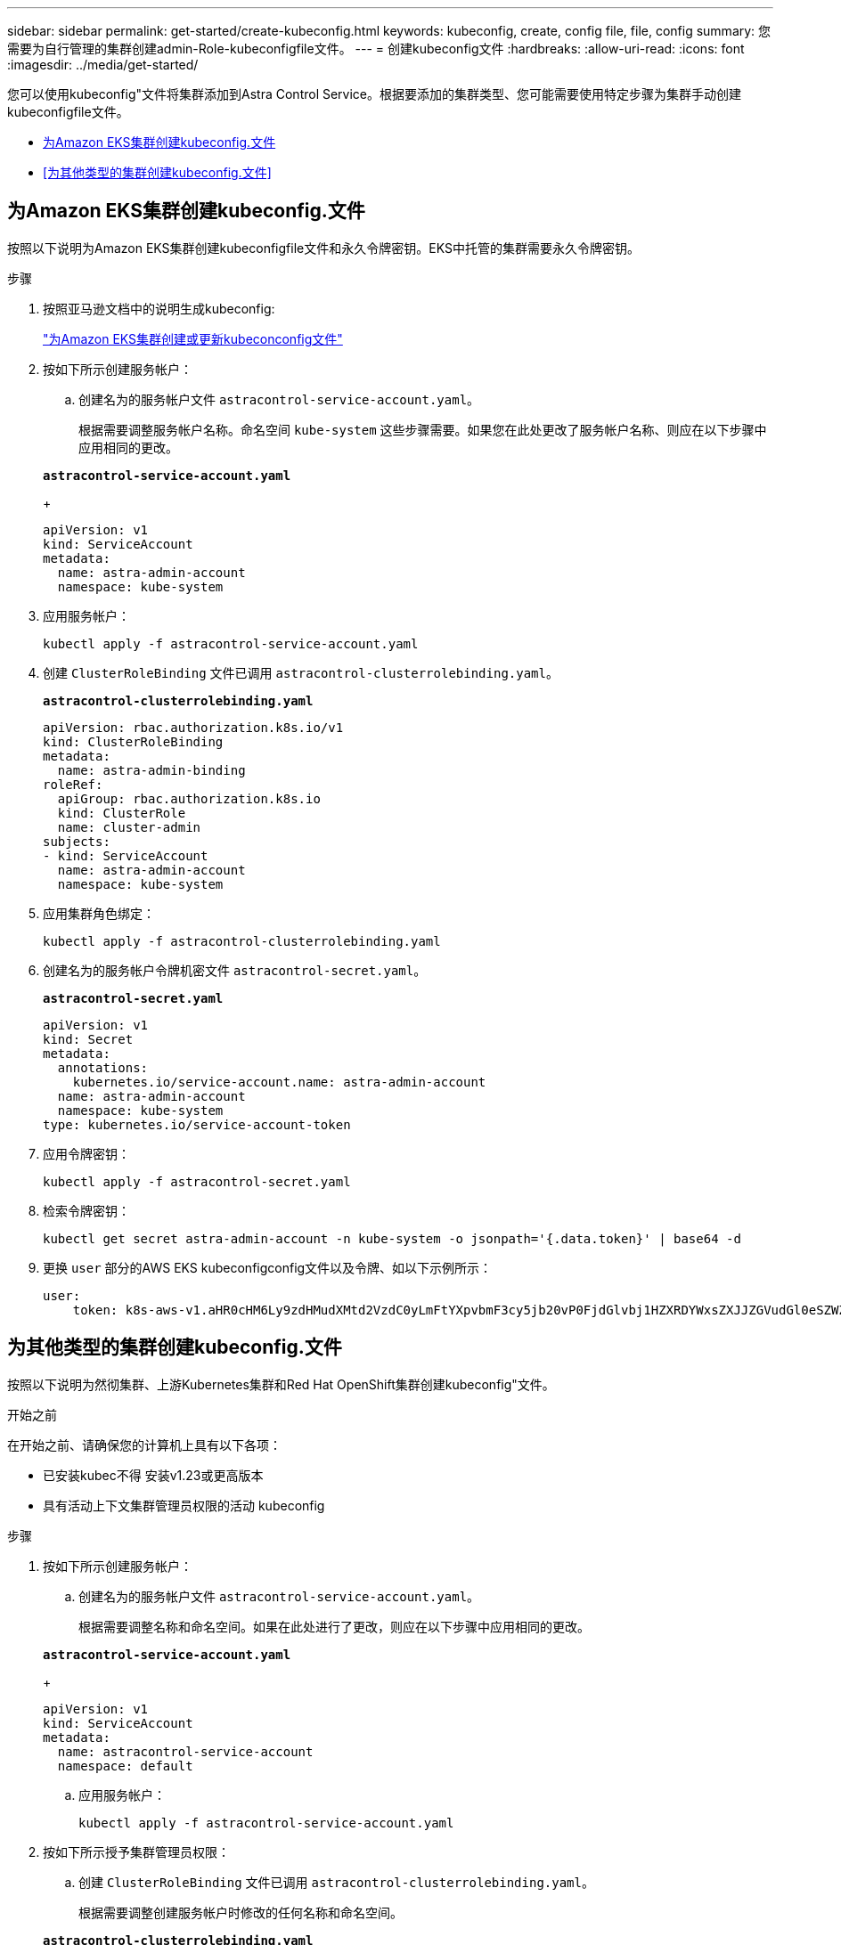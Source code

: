 ---
sidebar: sidebar 
permalink: get-started/create-kubeconfig.html 
keywords: kubeconfig, create, config file, file, config 
summary: 您需要为自行管理的集群创建admin-Role-kubeconfigfile文件。 
---
= 创建kubeconfig文件
:hardbreaks:
:allow-uri-read: 
:icons: font
:imagesdir: ../media/get-started/


[role="lead"]
您可以使用kubeconfig"文件将集群添加到Astra Control Service。根据要添加的集群类型、您可能需要使用特定步骤为集群手动创建kubeconfigfile文件。

* <<为Amazon EKS集群创建kubeconfig.文件>>
* <<为其他类型的集群创建kubeconfig.文件>>




== 为Amazon EKS集群创建kubeconfig.文件

按照以下说明为Amazon EKS集群创建kubeconfigfile文件和永久令牌密钥。EKS中托管的集群需要永久令牌密钥。

.步骤
. 按照亚马逊文档中的说明生成kubeconfig:
+
https://docs.aws.amazon.com/eks/latest/userguide/create-kubeconfig.html["为Amazon EKS集群创建或更新kubeconconfig文件"^]

. 按如下所示创建服务帐户：
+
.. 创建名为的服务帐户文件 `astracontrol-service-account.yaml`。
+
根据需要调整服务帐户名称。命名空间 `kube-system` 这些步骤需要。如果您在此处更改了服务帐户名称、则应在以下步骤中应用相同的更改。

+
[source, subs="specialcharacters,quotes"]
----
*astracontrol-service-account.yaml*
----
+
[source, yaml]
----
apiVersion: v1
kind: ServiceAccount
metadata:
  name: astra-admin-account
  namespace: kube-system
----


. 应用服务帐户：
+
[source, console]
----
kubectl apply -f astracontrol-service-account.yaml
----
. 创建 `ClusterRoleBinding` 文件已调用 `astracontrol-clusterrolebinding.yaml`。
+
[source, subs="specialcharacters,quotes"]
----
*astracontrol-clusterrolebinding.yaml*
----
+
[source, yaml]
----
apiVersion: rbac.authorization.k8s.io/v1
kind: ClusterRoleBinding
metadata:
  name: astra-admin-binding
roleRef:
  apiGroup: rbac.authorization.k8s.io
  kind: ClusterRole
  name: cluster-admin
subjects:
- kind: ServiceAccount
  name: astra-admin-account
  namespace: kube-system
----
. 应用集群角色绑定：
+
[source, console]
----
kubectl apply -f astracontrol-clusterrolebinding.yaml
----
. 创建名为的服务帐户令牌机密文件 `astracontrol-secret.yaml`。
+
[source, subs="specialcharacters,quotes"]
----
*astracontrol-secret.yaml*
----
+
[source, yaml]
----
apiVersion: v1
kind: Secret
metadata:
  annotations:
    kubernetes.io/service-account.name: astra-admin-account
  name: astra-admin-account
  namespace: kube-system
type: kubernetes.io/service-account-token
----
. 应用令牌密钥：
+
[source, console]
----
kubectl apply -f astracontrol-secret.yaml
----
. 检索令牌密钥：
+
[source, console]
----
kubectl get secret astra-admin-account -n kube-system -o jsonpath='{.data.token}' | base64 -d
----
. 更换 `user` 部分的AWS EKS kubeconfigconfig文件以及令牌、如以下示例所示：
+
[source, yaml]
----
user:
    token: k8s-aws-v1.aHR0cHM6Ly9zdHMudXMtd2VzdC0yLmFtYXpvbmF3cy5jb20vP0FjdGlvbj1HZXRDYWxsZXJJZGVudGl0eSZWZXJzaW9uPTIwMTEtMDYtMTUmWC1BbXotQWxnb3JpdGhtPUFXUzQtSE1BQy1TSEEyNTYmWC1BbXotQ3JlZGVudGlhbD1BS0lBM1JEWDdKU0haWU9LSEQ2SyUyRjIwMjMwNDAzJTJGdXMtd2VzdC0yJTJGc3RzJTJGYXdzNF9yZXF1ZXN0JlgtQW16LURhdGU9MjAyMzA0MDNUMjA0MzQwWiZYLUFtei1FeHBpcmVzPTYwJlgtQW16LVNpZ25lZEhlYWRlcnM9aG9zdCUzQngtazhzLWF3cy1pZCZYLUFtei1TaWduYXR1cmU9YjU4ZWM0NzdiM2NkZGYxNGRhNzU4MGI2ZWQ2zY2NzI2YWIwM2UyNThjMjRhNTJjNmVhNjc4MTRlNjJkOTg2Mg
----




== 为其他类型的集群创建kubeconfig.文件

按照以下说明为然彻集群、上游Kubernetes集群和Red Hat OpenShift集群创建kubeconfig"文件。

.开始之前
在开始之前、请确保您的计算机上具有以下各项：

* 已安装kubec不得 安装v1.23或更高版本
* 具有活动上下文集群管理员权限的活动 kubeconfig


.步骤
. 按如下所示创建服务帐户：
+
.. 创建名为的服务帐户文件 `astracontrol-service-account.yaml`。
+
根据需要调整名称和命名空间。如果在此处进行了更改，则应在以下步骤中应用相同的更改。

+
[source, subs="specialcharacters,quotes"]
----
*astracontrol-service-account.yaml*
----
+
[source, yaml]
----
apiVersion: v1
kind: ServiceAccount
metadata:
  name: astracontrol-service-account
  namespace: default
----
.. 应用服务帐户：
+
[source, console]
----
kubectl apply -f astracontrol-service-account.yaml
----


. 按如下所示授予集群管理员权限：
+
.. 创建 `ClusterRoleBinding` 文件已调用 `astracontrol-clusterrolebinding.yaml`。
+
根据需要调整创建服务帐户时修改的任何名称和命名空间。

+
[source, subs="specialcharacters,quotes"]
----
*astracontrol-clusterrolebinding.yaml*
----
+
[source, yaml]
----
apiVersion: rbac.authorization.k8s.io/v1
kind: ClusterRoleBinding
metadata:
  name: astracontrol-admin
roleRef:
  apiGroup: rbac.authorization.k8s.io
  kind: ClusterRole
  name: cluster-admin
subjects:
- kind: ServiceAccount
  name: astracontrol-service-account
  namespace: default
----
.. 应用集群角色绑定：
+
[source, console]
----
kubectl apply -f astracontrol-clusterrolebinding.yaml
----


. 列出服务帐户密码、替换 `<context>` 使用适用于您的安装的正确环境：
+
[source, console]
----
kubectl get serviceaccount astracontrol-service-account --context <context> --namespace default -o json
----
+
输出的结尾应类似于以下内容：

+
[listing]
----
"secrets": [
{ "name": "astracontrol-service-account-dockercfg-vhz87"},
{ "name": "astracontrol-service-account-token-r59kr"}
]
----
+
中每个元素的索引 `secrets` 阵列以0开头。在上面的示例中、是的索引 `astracontrol-service-account-dockercfg-vhz87` 将为0、并为创建索引 `astracontrol-service-account-token-r59kr` 将为1。在输出中，记下包含 "token" 一词的服务帐户名称的索引。

. 按如下所示生成 kubeconfig ：
+
.. 创建 `create-kubeconfig.sh` 文件替换 `TOKEN_INDEX` 在以下脚本的开头、使用正确的值。
+
[source, subs="specialcharacters,quotes"]
----
*create-kubeconfig.sh*
----
+
[source, console]
----
# Update these to match your environment.
# Replace TOKEN_INDEX with the correct value
# from the output in the previous step. If you
# didn't change anything else above, don't change
# anything else here.

SERVICE_ACCOUNT_NAME=astracontrol-service-account
NAMESPACE=default
NEW_CONTEXT=astracontrol
KUBECONFIG_FILE='kubeconfig-sa'

CONTEXT=$(kubectl config current-context)

SECRET_NAME=$(kubectl get serviceaccount ${SERVICE_ACCOUNT_NAME} \
  --context ${CONTEXT} \
  --namespace ${NAMESPACE} \
  -o jsonpath='{.secrets[TOKEN_INDEX].name}')
TOKEN_DATA=$(kubectl get secret ${SECRET_NAME} \
  --context ${CONTEXT} \
  --namespace ${NAMESPACE} \
  -o jsonpath='{.data.token}')

TOKEN=$(echo ${TOKEN_DATA} | base64 -d)

# Create dedicated kubeconfig
# Create a full copy
kubectl config view --raw > ${KUBECONFIG_FILE}.full.tmp

# Switch working context to correct context
kubectl --kubeconfig ${KUBECONFIG_FILE}.full.tmp config use-context ${CONTEXT}

# Minify
kubectl --kubeconfig ${KUBECONFIG_FILE}.full.tmp \
  config view --flatten --minify > ${KUBECONFIG_FILE}.tmp

# Rename context
kubectl config --kubeconfig ${KUBECONFIG_FILE}.tmp \
  rename-context ${CONTEXT} ${NEW_CONTEXT}

# Create token user
kubectl config --kubeconfig ${KUBECONFIG_FILE}.tmp \
  set-credentials ${CONTEXT}-${NAMESPACE}-token-user \
  --token ${TOKEN}

# Set context to use token user
kubectl config --kubeconfig ${KUBECONFIG_FILE}.tmp \
  set-context ${NEW_CONTEXT} --user ${CONTEXT}-${NAMESPACE}-token-user

# Set context to correct namespace
kubectl config --kubeconfig ${KUBECONFIG_FILE}.tmp \
  set-context ${NEW_CONTEXT} --namespace ${NAMESPACE}

# Flatten/minify kubeconfig
kubectl config --kubeconfig ${KUBECONFIG_FILE}.tmp \
  view --flatten --minify > ${KUBECONFIG_FILE}

# Remove tmp
rm ${KUBECONFIG_FILE}.full.tmp
rm ${KUBECONFIG_FILE}.tmp
----
.. 获取用于将其应用于 Kubernetes 集群的命令。
+
[source, console]
----
source create-kubeconfig.sh
----


. (可选)将kubeconfig重命名为集群的有意义名称。保护集群凭据。
+
[listing]
----
chmod 700 create-kubeconfig.sh
mv kubeconfig-sa YOUR_CLUSTER_NAME_kubeconfig
----

